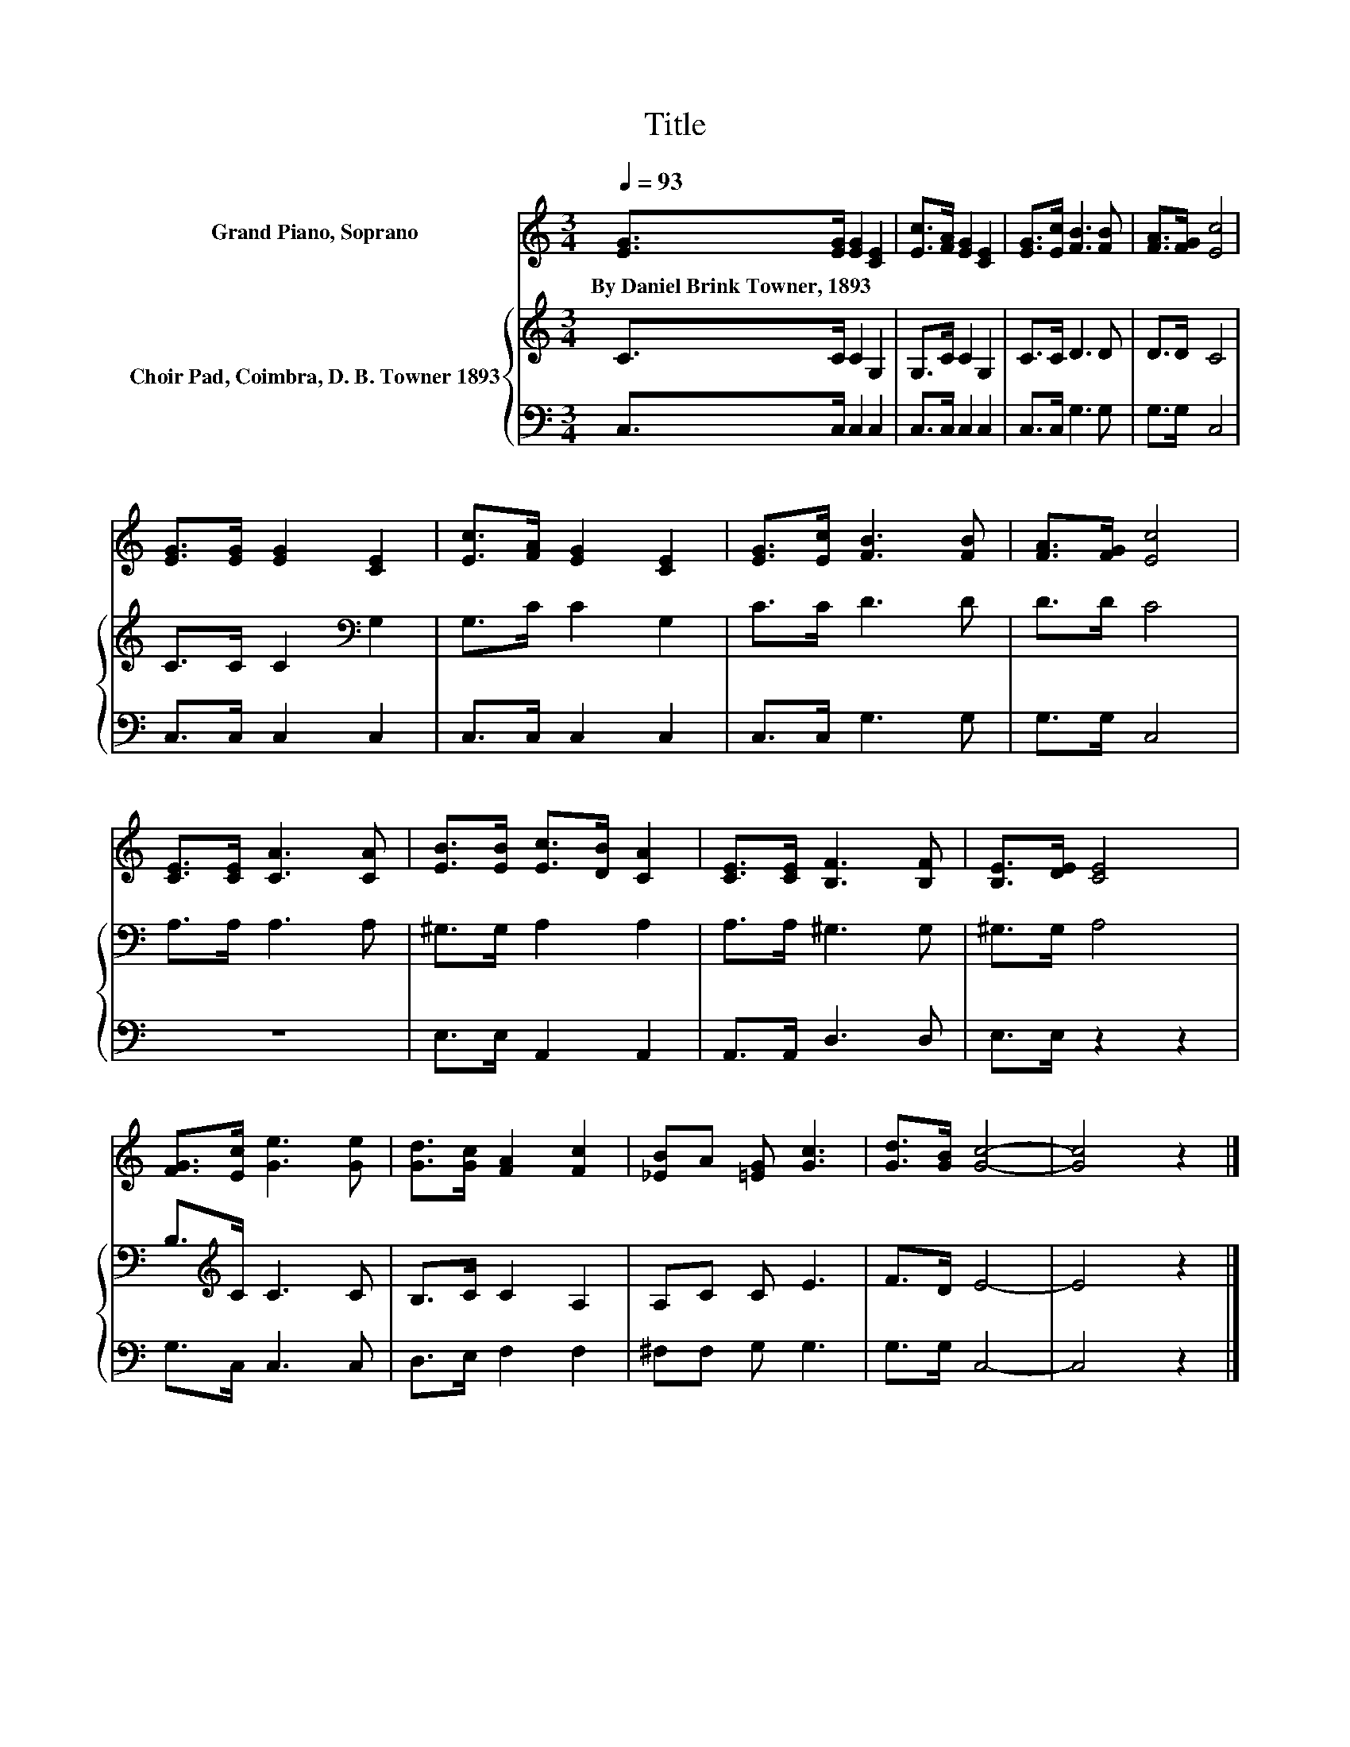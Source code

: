 X:1
T:Title
%%score 1 { 2 | 3 }
L:1/8
Q:1/4=93
M:3/4
K:C
V:1 treble nm="Grand Piano, Soprano"
V:2 treble nm="Choir Pad, Coimbra, D. B. Towner 1893"
V:3 bass 
V:1
 [EG]>[EG] [EG]2 [CE]2 | [Ec]>[FA] [EG]2 [CE]2 | [EG]>[Ec] [FB]3 [FB] | [FA]>[FG] [Ec]4 | %4
w: By~Daniel~Brink~Towner,~1893 * * *||||
 [EG]>[EG] [EG]2 [CE]2 | [Ec]>[FA] [EG]2 [CE]2 | [EG]>[Ec] [FB]3 [FB] | [FA]>[FG] [Ec]4 | %8
w: ||||
 [CE]>[CE] [CA]3 [CA] | [EB]>[EB] [Ec]>[DB] [CA]2 | [CE]>[CE] [B,F]3 [B,F] | [B,E]>[DE] [CE]4 | %12
w: ||||
 [FG]>[Ec] [Ge]3 [Ge] | [Gd]>[Gc] [FA]2 [Fc]2 | [_EB]A [=EG] [Gc]3 | [Gd]>[GB] [Gc]4- | [Gc]4 z2 |] %17
w: |||||
V:2
 C>C C2 G,2 | G,>C C2 G,2 | C>C D3 D | D>D C4 | C>C C2[K:bass] G,2 | G,>C C2 G,2 | C>C D3 D | %7
 D>D C4 | A,>A, A,3 A, | ^G,>G, A,2 A,2 | A,>A, ^G,3 G, | ^G,>G, A,4 | B,>[K:treble]C C3 C | %13
 B,>C C2 A,2 | A,C C E3 | F>D E4- | E4 z2 |] %17
V:3
 C,>C, C,2 C,2 | C,>C, C,2 C,2 | C,>C, G,3 G, | G,>G, C,4 | C,>C, C,2 C,2 | C,>C, C,2 C,2 | %6
 C,>C, G,3 G, | G,>G, C,4 | z6 | E,>E, A,,2 A,,2 | A,,>A,, D,3 D, | E,>E, z2 z2 | G,>C, C,3 C, | %13
 D,>E, F,2 F,2 | ^F,F, G, G,3 | G,>G, C,4- | C,4 z2 |] %17

